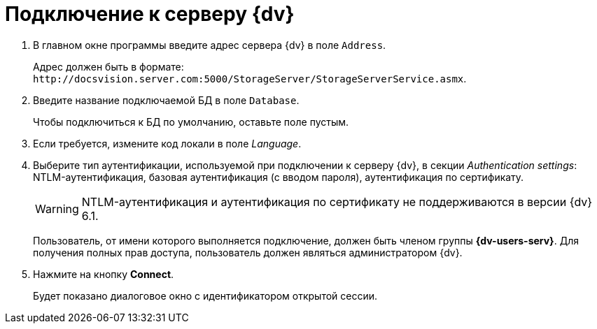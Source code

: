 = Подключение к серверу {dv}

. В главном окне программы введите адрес сервера {dv} в поле `Address`.
+
Адрес должен быть в формате: `\http://docsvision.server.com:5000/StorageServer/StorageServerService.asmx`.
. Введите название подключаемой БД в поле `Database`.
+
Чтобы подключиться к БД по умолчанию, оставьте поле пустым.
+
. Если требуется, измените код локали в поле _Language_.
. Выберите тип аутентификации, используемой при подключении к серверу {dv}, в секции _Authentication settings_: NTLM-аутентификация, базовая аутентификация (с вводом пароля), аутентификация по сертификату.
+
WARNING: NTLM-аутентификация и аутентификация по сертификату не поддерживаются в версии {dv} 6.1.
+
Пользователь, от имени которого выполняется подключение, должен быть членом группы *{dv-users-serv}*. Для получения полных прав доступа, пользователь должен являться администратором {dv}.
+
. Нажмите на кнопку *Connect*.
+
Будет показано диалоговое окно с идентификатором открытой сессии.

